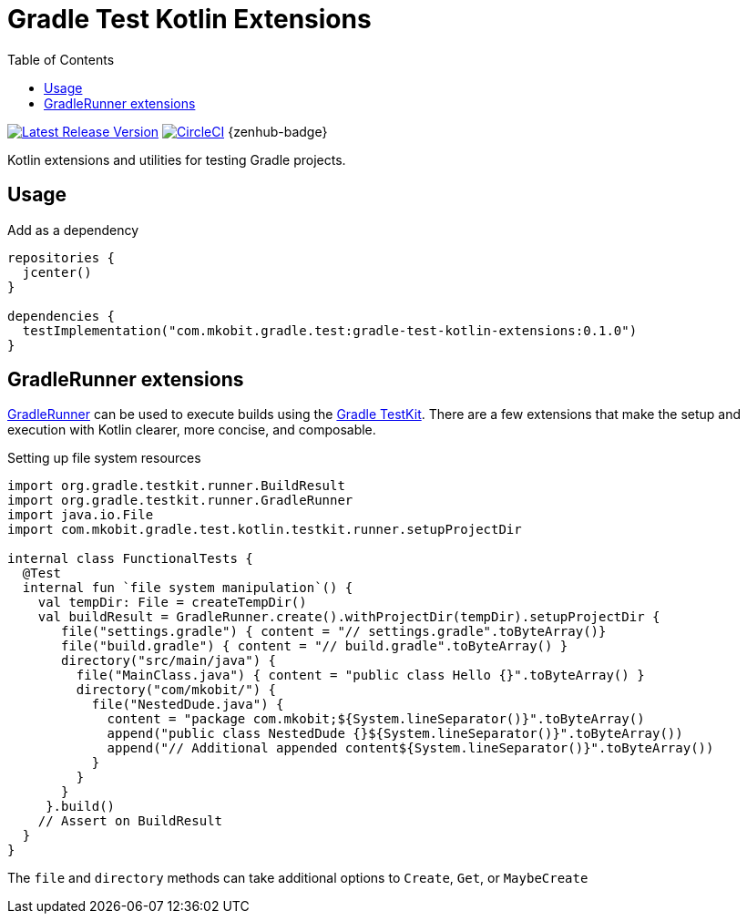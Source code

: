 = Gradle Test Kotlin Extensions
:toc:
:github-repo-id: gradle-test-kotlin-extensions
:uri-java-ServiceLoader: https://docs.oracle.com/javase/8/docs/api/java/util/ServiceLoader.html
:uri-GradleRunner: https://docs.gradle.org/current/javadoc/org/gradle/testkit/runner/GradleRunner.html
:uri-gradle-userguide: https://docs.gradle.org/current/userguide
:uri-testkit: {uri-gradle-userguide}/test_kit.html
:uri-build-status-image: https://circleci.com/gh/mkobit/{github-repo-id}/tree/master.svg?style=svg
:circle-ci-status-badge: image:{uri-build-status-image}["CircleCI", link="https://circleci.com/gh/mkobit/{github-repo-id}/tree/master"]
:uri-version-badge-image: https://api.bintray.com/packages/mkobit/gradle/{github-repo-id}/images/download.svg
:uri-bintray-package: https://bintray.com/mkobit/gradle/{github-repo-id}/_latestVersion
:uri-zenhub-badge: https://raw.githubusercontent.com/ZenHubIO/support/master/zenhub-badge.png
:version-badge: image:{uri-version-badge-image}["Latest Release Version", link="{uri-bintray-package}"]

{version-badge}
{circle-ci-status-badge}
{zenhub-badge}

Kotlin extensions and utilities for testing Gradle projects.

== Usage

.Add as a dependency
[source, kotlin]
----
repositories {
  jcenter()
}

dependencies {
  testImplementation("com.mkobit.gradle.test:gradle-test-kotlin-extensions:0.1.0")
}
----

[[gradleRunner-extensions]]
== GradleRunner extensions

link:{uri-GradleRunner}[GradleRunner] can be used to execute builds using the link:{uri-testkit}[Gradle TestKit].
There are a few extensions that make the setup and execution with Kotlin clearer, more concise, and composable.

.Setting up file system resources
[source, kotlin]
----
import org.gradle.testkit.runner.BuildResult
import org.gradle.testkit.runner.GradleRunner
import java.io.File
import com.mkobit.gradle.test.kotlin.testkit.runner.setupProjectDir

internal class FunctionalTests {
  @Test
  internal fun `file system manipulation`() {
    val tempDir: File = createTempDir()
    val buildResult = GradleRunner.create().withProjectDir(tempDir).setupProjectDir {
       file("settings.gradle") { content = "// settings.gradle".toByteArray()}
       file("build.gradle") { content = "// build.gradle".toByteArray() }
       directory("src/main/java") {
         file("MainClass.java") { content = "public class Hello {}".toByteArray() }
         directory("com/mkobit/") {
           file("NestedDude.java") {
             content = "package com.mkobit;${System.lineSeparator()}".toByteArray()
             append("public class NestedDude {}${System.lineSeparator()}".toByteArray())
             append("// Additional appended content${System.lineSeparator()}".toByteArray())
           }
         }
       }
     }.build()
    // Assert on BuildResult
  }
}
----

The `file` and `directory` methods can take additional options to `Create`, `Get`, or `MaybeCreate`
